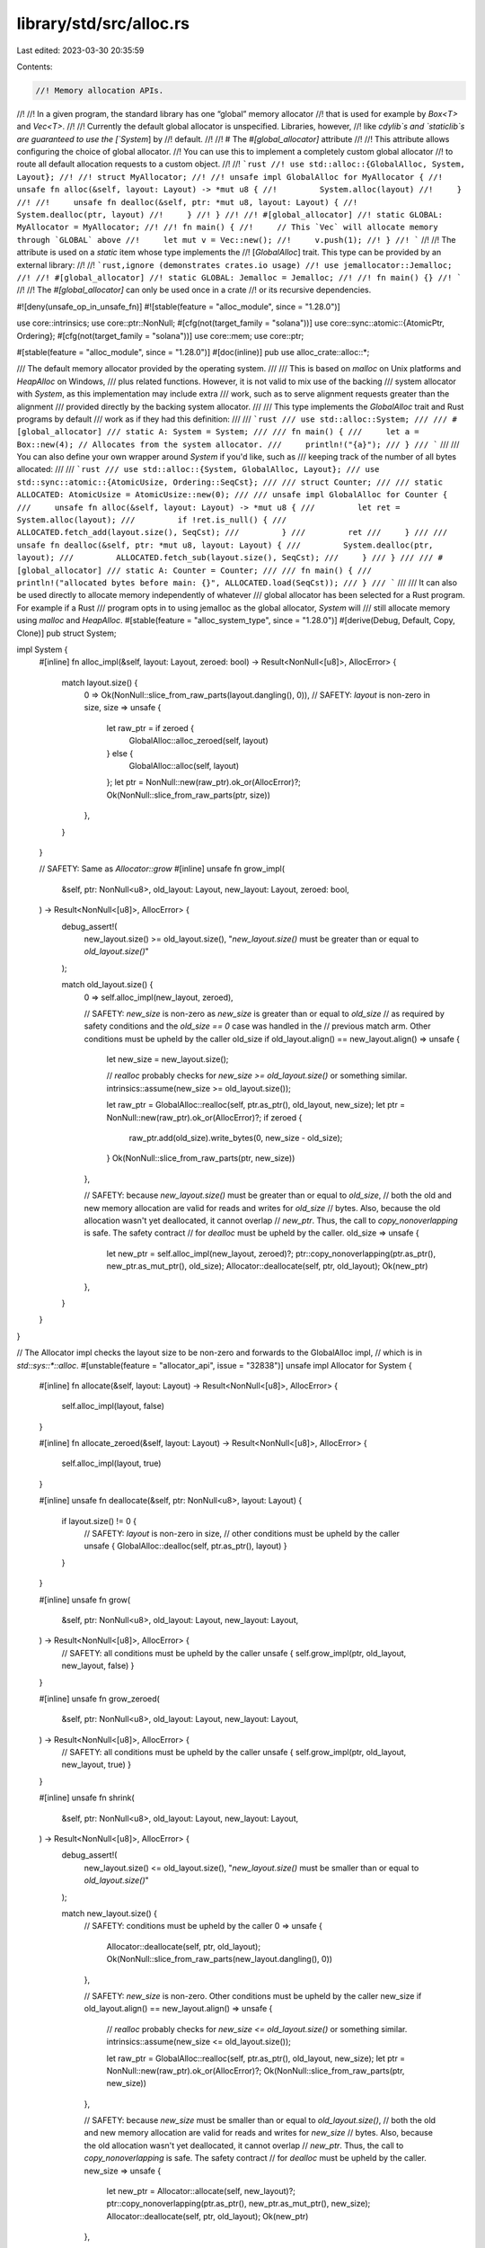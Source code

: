 library/std/src/alloc.rs
========================

Last edited: 2023-03-30 20:35:59

Contents:

.. code-block:: rs

    //! Memory allocation APIs.
//!
//! In a given program, the standard library has one “global” memory allocator
//! that is used for example by `Box<T>` and `Vec<T>`.
//!
//! Currently the default global allocator is unspecified. Libraries, however,
//! like `cdylib`s and `staticlib`s are guaranteed to use the [`System`] by
//! default.
//!
//! # The `#[global_allocator]` attribute
//!
//! This attribute allows configuring the choice of global allocator.
//! You can use this to implement a completely custom global allocator
//! to route all default allocation requests to a custom object.
//!
//! ```rust
//! use std::alloc::{GlobalAlloc, System, Layout};
//!
//! struct MyAllocator;
//!
//! unsafe impl GlobalAlloc for MyAllocator {
//!     unsafe fn alloc(&self, layout: Layout) -> *mut u8 {
//!         System.alloc(layout)
//!     }
//!
//!     unsafe fn dealloc(&self, ptr: *mut u8, layout: Layout) {
//!         System.dealloc(ptr, layout)
//!     }
//! }
//!
//! #[global_allocator]
//! static GLOBAL: MyAllocator = MyAllocator;
//!
//! fn main() {
//!     // This `Vec` will allocate memory through `GLOBAL` above
//!     let mut v = Vec::new();
//!     v.push(1);
//! }
//! ```
//!
//! The attribute is used on a `static` item whose type implements the
//! [`GlobalAlloc`] trait. This type can be provided by an external library:
//!
//! ```rust,ignore (demonstrates crates.io usage)
//! use jemallocator::Jemalloc;
//!
//! #[global_allocator]
//! static GLOBAL: Jemalloc = Jemalloc;
//!
//! fn main() {}
//! ```
//!
//! The `#[global_allocator]` can only be used once in a crate
//! or its recursive dependencies.

#![deny(unsafe_op_in_unsafe_fn)]
#![stable(feature = "alloc_module", since = "1.28.0")]

use core::intrinsics;
use core::ptr::NonNull;
#[cfg(not(target_family = "solana"))]
use core::sync::atomic::{AtomicPtr, Ordering};
#[cfg(not(target_family = "solana"))]
use core::mem;
use core::ptr;

#[stable(feature = "alloc_module", since = "1.28.0")]
#[doc(inline)]
pub use alloc_crate::alloc::*;

/// The default memory allocator provided by the operating system.
///
/// This is based on `malloc` on Unix platforms and `HeapAlloc` on Windows,
/// plus related functions. However, it is not valid to mix use of the backing
/// system allocator with `System`, as this implementation may include extra
/// work, such as to serve alignment requests greater than the alignment
/// provided directly by the backing system allocator.
///
/// This type implements the `GlobalAlloc` trait and Rust programs by default
/// work as if they had this definition:
///
/// ```rust
/// use std::alloc::System;
///
/// #[global_allocator]
/// static A: System = System;
///
/// fn main() {
///     let a = Box::new(4); // Allocates from the system allocator.
///     println!("{a}");
/// }
/// ```
///
/// You can also define your own wrapper around `System` if you'd like, such as
/// keeping track of the number of all bytes allocated:
///
/// ```rust
/// use std::alloc::{System, GlobalAlloc, Layout};
/// use std::sync::atomic::{AtomicUsize, Ordering::SeqCst};
///
/// struct Counter;
///
/// static ALLOCATED: AtomicUsize = AtomicUsize::new(0);
///
/// unsafe impl GlobalAlloc for Counter {
///     unsafe fn alloc(&self, layout: Layout) -> *mut u8 {
///         let ret = System.alloc(layout);
///         if !ret.is_null() {
///             ALLOCATED.fetch_add(layout.size(), SeqCst);
///         }
///         ret
///     }
///
///     unsafe fn dealloc(&self, ptr: *mut u8, layout: Layout) {
///         System.dealloc(ptr, layout);
///         ALLOCATED.fetch_sub(layout.size(), SeqCst);
///     }
/// }
///
/// #[global_allocator]
/// static A: Counter = Counter;
///
/// fn main() {
///     println!("allocated bytes before main: {}", ALLOCATED.load(SeqCst));
/// }
/// ```
///
/// It can also be used directly to allocate memory independently of whatever
/// global allocator has been selected for a Rust program. For example if a Rust
/// program opts in to using jemalloc as the global allocator, `System` will
/// still allocate memory using `malloc` and `HeapAlloc`.
#[stable(feature = "alloc_system_type", since = "1.28.0")]
#[derive(Debug, Default, Copy, Clone)]
pub struct System;

impl System {
    #[inline]
    fn alloc_impl(&self, layout: Layout, zeroed: bool) -> Result<NonNull<[u8]>, AllocError> {
        match layout.size() {
            0 => Ok(NonNull::slice_from_raw_parts(layout.dangling(), 0)),
            // SAFETY: `layout` is non-zero in size,
            size => unsafe {
                let raw_ptr = if zeroed {
                    GlobalAlloc::alloc_zeroed(self, layout)
                } else {
                    GlobalAlloc::alloc(self, layout)
                };
                let ptr = NonNull::new(raw_ptr).ok_or(AllocError)?;
                Ok(NonNull::slice_from_raw_parts(ptr, size))
            },
        }
    }

    // SAFETY: Same as `Allocator::grow`
    #[inline]
    unsafe fn grow_impl(
        &self,
        ptr: NonNull<u8>,
        old_layout: Layout,
        new_layout: Layout,
        zeroed: bool,
    ) -> Result<NonNull<[u8]>, AllocError> {
        debug_assert!(
            new_layout.size() >= old_layout.size(),
            "`new_layout.size()` must be greater than or equal to `old_layout.size()`"
        );

        match old_layout.size() {
            0 => self.alloc_impl(new_layout, zeroed),

            // SAFETY: `new_size` is non-zero as `new_size` is greater than or equal to `old_size`
            // as required by safety conditions and the `old_size == 0` case was handled in the
            // previous match arm. Other conditions must be upheld by the caller
            old_size if old_layout.align() == new_layout.align() => unsafe {
                let new_size = new_layout.size();

                // `realloc` probably checks for `new_size >= old_layout.size()` or something similar.
                intrinsics::assume(new_size >= old_layout.size());

                let raw_ptr = GlobalAlloc::realloc(self, ptr.as_ptr(), old_layout, new_size);
                let ptr = NonNull::new(raw_ptr).ok_or(AllocError)?;
                if zeroed {
                    raw_ptr.add(old_size).write_bytes(0, new_size - old_size);
                }
                Ok(NonNull::slice_from_raw_parts(ptr, new_size))
            },

            // SAFETY: because `new_layout.size()` must be greater than or equal to `old_size`,
            // both the old and new memory allocation are valid for reads and writes for `old_size`
            // bytes. Also, because the old allocation wasn't yet deallocated, it cannot overlap
            // `new_ptr`. Thus, the call to `copy_nonoverlapping` is safe. The safety contract
            // for `dealloc` must be upheld by the caller.
            old_size => unsafe {
                let new_ptr = self.alloc_impl(new_layout, zeroed)?;
                ptr::copy_nonoverlapping(ptr.as_ptr(), new_ptr.as_mut_ptr(), old_size);
                Allocator::deallocate(self, ptr, old_layout);
                Ok(new_ptr)
            },
        }
    }
}

// The Allocator impl checks the layout size to be non-zero and forwards to the GlobalAlloc impl,
// which is in `std::sys::*::alloc`.
#[unstable(feature = "allocator_api", issue = "32838")]
unsafe impl Allocator for System {
    #[inline]
    fn allocate(&self, layout: Layout) -> Result<NonNull<[u8]>, AllocError> {
        self.alloc_impl(layout, false)
    }

    #[inline]
    fn allocate_zeroed(&self, layout: Layout) -> Result<NonNull<[u8]>, AllocError> {
        self.alloc_impl(layout, true)
    }

    #[inline]
    unsafe fn deallocate(&self, ptr: NonNull<u8>, layout: Layout) {
        if layout.size() != 0 {
            // SAFETY: `layout` is non-zero in size,
            // other conditions must be upheld by the caller
            unsafe { GlobalAlloc::dealloc(self, ptr.as_ptr(), layout) }
        }
    }

    #[inline]
    unsafe fn grow(
        &self,
        ptr: NonNull<u8>,
        old_layout: Layout,
        new_layout: Layout,
    ) -> Result<NonNull<[u8]>, AllocError> {
        // SAFETY: all conditions must be upheld by the caller
        unsafe { self.grow_impl(ptr, old_layout, new_layout, false) }
    }

    #[inline]
    unsafe fn grow_zeroed(
        &self,
        ptr: NonNull<u8>,
        old_layout: Layout,
        new_layout: Layout,
    ) -> Result<NonNull<[u8]>, AllocError> {
        // SAFETY: all conditions must be upheld by the caller
        unsafe { self.grow_impl(ptr, old_layout, new_layout, true) }
    }

    #[inline]
    unsafe fn shrink(
        &self,
        ptr: NonNull<u8>,
        old_layout: Layout,
        new_layout: Layout,
    ) -> Result<NonNull<[u8]>, AllocError> {
        debug_assert!(
            new_layout.size() <= old_layout.size(),
            "`new_layout.size()` must be smaller than or equal to `old_layout.size()`"
        );

        match new_layout.size() {
            // SAFETY: conditions must be upheld by the caller
            0 => unsafe {
                Allocator::deallocate(self, ptr, old_layout);
                Ok(NonNull::slice_from_raw_parts(new_layout.dangling(), 0))
            },

            // SAFETY: `new_size` is non-zero. Other conditions must be upheld by the caller
            new_size if old_layout.align() == new_layout.align() => unsafe {
                // `realloc` probably checks for `new_size <= old_layout.size()` or something similar.
                intrinsics::assume(new_size <= old_layout.size());

                let raw_ptr = GlobalAlloc::realloc(self, ptr.as_ptr(), old_layout, new_size);
                let ptr = NonNull::new(raw_ptr).ok_or(AllocError)?;
                Ok(NonNull::slice_from_raw_parts(ptr, new_size))
            },

            // SAFETY: because `new_size` must be smaller than or equal to `old_layout.size()`,
            // both the old and new memory allocation are valid for reads and writes for `new_size`
            // bytes. Also, because the old allocation wasn't yet deallocated, it cannot overlap
            // `new_ptr`. Thus, the call to `copy_nonoverlapping` is safe. The safety contract
            // for `dealloc` must be upheld by the caller.
            new_size => unsafe {
                let new_ptr = Allocator::allocate(self, new_layout)?;
                ptr::copy_nonoverlapping(ptr.as_ptr(), new_ptr.as_mut_ptr(), new_size);
                Allocator::deallocate(self, ptr, old_layout);
                Ok(new_ptr)
            },
        }
    }
}

#[cfg(not(target_family = "solana"))]
static HOOK: AtomicPtr<()> = AtomicPtr::new(ptr::null_mut());

/// Registers a custom allocation error hook, replacing any that was previously registered.
///
/// The allocation error hook is invoked when an infallible memory allocation fails, before
/// the runtime aborts. The default hook prints a message to standard error,
/// but this behavior can be customized with the [`set_alloc_error_hook`] and
/// [`take_alloc_error_hook`] functions.
///
/// The hook is provided with a `Layout` struct which contains information
/// about the allocation that failed.
///
/// The allocation error hook is a global resource.
///
/// # Examples
///
/// ```
/// #![feature(alloc_error_hook)]
///
/// use std::alloc::{Layout, set_alloc_error_hook};
///
/// fn custom_alloc_error_hook(layout: Layout) {
///    panic!("memory allocation of {} bytes failed", layout.size());
/// }
///
/// set_alloc_error_hook(custom_alloc_error_hook);
/// ```
#[unstable(feature = "alloc_error_hook", issue = "51245")]
#[cfg(not(target_family = "solana"))]
pub fn set_alloc_error_hook(hook: fn(Layout)) {
    HOOK.store(hook as *mut (), Ordering::SeqCst);
}

/// Unregisters the current allocation error hook, returning it.
///
/// *See also the function [`set_alloc_error_hook`].*
///
/// If no custom hook is registered, the default hook will be returned.
#[unstable(feature = "alloc_error_hook", issue = "51245")]
#[cfg(not(target_family = "solana"))]
pub fn take_alloc_error_hook() -> fn(Layout) {
    let hook = HOOK.swap(ptr::null_mut(), Ordering::SeqCst);
    if hook.is_null() { default_alloc_error_hook } else { unsafe { mem::transmute(hook) } }
}

#[cfg(not(target_family = "solana"))]
fn default_alloc_error_hook(layout: Layout) {
    extern "Rust" {
        // This symbol is emitted by rustc next to __rust_alloc_error_handler.
        // Its value depends on the -Zoom={panic,abort} compiler option.
        static __rust_alloc_error_handler_should_panic: u8;
    }

    #[allow(unused_unsafe)]
    if unsafe { __rust_alloc_error_handler_should_panic != 0 } {
        panic!("memory allocation of {} bytes failed", layout.size());
    } else {
        rtprintpanic!("memory allocation of {} bytes failed\n", layout.size());
    }
}

#[cfg(not(test))]
#[doc(hidden)]
#[alloc_error_handler]
#[unstable(feature = "alloc_internals", issue = "none")]
pub fn rust_oom(_layout: Layout) -> ! {
    #[cfg(not(target_family = "solana"))]
    {
        let hook = HOOK.load(Ordering::SeqCst);
        let hook: fn(Layout) =
            if hook.is_null() { default_alloc_error_hook } else { unsafe { mem::transmute(hook) } };
        hook(_layout);
    }
    #[cfg(target_family = "solana")]
    {
        crate::sys::sol_log(b"Error: memory allocation failed, out of memory");
    }
    crate::process::abort()
}

#[cfg(not(test))]
#[doc(hidden)]
#[allow(unused_attributes)]
#[unstable(feature = "alloc_internals", issue = "none")]
pub mod __default_lib_allocator {
    use super::{GlobalAlloc, Layout, System};
    // These magic symbol names are used as a fallback for implementing the
    // `__rust_alloc` etc symbols (see `src/liballoc/alloc.rs`) when there is
    // no `#[global_allocator]` attribute.

    // for symbol names src/librustc_ast/expand/allocator.rs
    // for signatures src/librustc_allocator/lib.rs

    // linkage directives are provided as part of the current compiler allocator
    // ABI

    #[rustc_std_internal_symbol]
    pub unsafe extern "C" fn __rdl_alloc(size: usize, align: usize) -> *mut u8 {
        // SAFETY: see the guarantees expected by `Layout::from_size_align` and
        // `GlobalAlloc::alloc`.
        unsafe {
            let layout = Layout::from_size_align_unchecked(size, align);
            System.alloc(layout)
        }
    }

    #[rustc_std_internal_symbol]
    pub unsafe extern "C" fn __rdl_dealloc(ptr: *mut u8, size: usize, align: usize) {
        // SAFETY: see the guarantees expected by `Layout::from_size_align` and
        // `GlobalAlloc::dealloc`.
        unsafe { System.dealloc(ptr, Layout::from_size_align_unchecked(size, align)) }
    }

    #[rustc_std_internal_symbol]
    pub unsafe extern "C" fn __rdl_realloc(
        ptr: *mut u8,
        old_size: usize,
        align: usize,
        new_size: usize,
    ) -> *mut u8 {
        // SAFETY: see the guarantees expected by `Layout::from_size_align` and
        // `GlobalAlloc::realloc`.
        unsafe {
            let old_layout = Layout::from_size_align_unchecked(old_size, align);
            System.realloc(ptr, old_layout, new_size)
        }
    }

    #[rustc_std_internal_symbol]
    pub unsafe extern "C" fn __rdl_alloc_zeroed(size: usize, align: usize) -> *mut u8 {
        // SAFETY: see the guarantees expected by `Layout::from_size_align` and
        // `GlobalAlloc::alloc_zeroed`.
        unsafe {
            let layout = Layout::from_size_align_unchecked(size, align);
            System.alloc_zeroed(layout)
        }
    }
}


